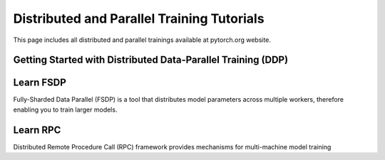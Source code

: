 Distributed and Parallel Training Tutorials
===========================================

This page includes all distributed and parallel trainings available
at pytorch.org website. 

Getting Started with Distributed Data-Parallel Training (DDP)
-------------------------------------------------------------

.. grid:: 3

     .. grid-item-card:: Getting Started with PyTorch Distributed
        :shadow: none
        :link: https://example.com
        :link-type: url
            
        This tutorial provides a gentle intro to the PyTorch
        DistributedData Parallel.

     .. grid-item-card:: Single Machine Model Parallel Best Practices
        :shadow: none
        :link: https://example.com
        :link-type: url

        In this tutorial you will learn about best practices in
        using model parallel.

     .. grid-item-card:: Writing Distributed Applications with PyTorch
        :shadow: none
        :link: https://example.com
        :link-type: url

        This tutorial demonstrates how to write a distributed application
        with PyTorch.

Learn FSDP
----------

Fully-Sharded Data Parallel (FSDP) is a tool that distributes model
parameters across multiple workers, therefore enabling you to train larger
models.


.. grid:: 3

     .. grid-item-card:: Getting Started with FSDP
        :shadow: none
        :img-top: ../_static/img/thumbnails/cropped/pytorch-logo.png
        :link: https://example.com
        :link-type: url

        This tutorial provides a gentle intro to the PyTorch
        DistributedData Parallel.

     .. grid-item-card:: Single Machine Model Parallel Best Practices
        :shadow: none
        :img-top: ../_static/img/thumbnails/cropped/pytorch-logo.png
        :link: https://example.com
        :link-type: url

        In this tutorial you will learn about best practices in
        using model parallel.

     .. grid-item-card:: Writing Distributed Applications with PyTorch
        :shadow: none
        :img-top: ../_static/img/thumbnails/cropped/pytorch-logo.png
        :link: https://example.com
        :link-type: url

        This tutorial demonstrates how to write a distributed application
        with PyTorch.

Learn RPC
---------

Distributed Remote Procedure Call (RPC) framework provides
mechanisms for multi-machine model training
